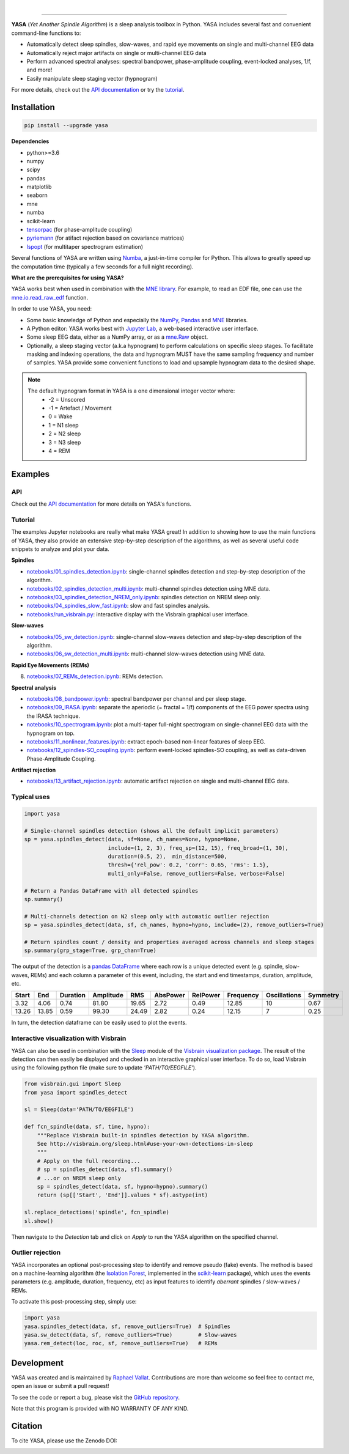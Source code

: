 .. -*- mode: rst -*-

|

.. image:: https://badge.fury.io/py/yasa.svg
    :target: https://badge.fury.io/py/yasa

.. image:: https://img.shields.io/badge/python-3.6%20%7C%203.7-blue.svg
    :target: https://www.python.org/downloads/

.. image:: https://img.shields.io/github/license/raphaelvallat/yasa.svg
    :target: https://github.com/raphaelvallat/yasa/blob/master/LICENSE

.. image:: https://travis-ci.org/raphaelvallat/yasa.svg?branch=master
    :target: https://travis-ci.org/raphaelvallat/yasa

.. .. image:: https://ci.appveyor.com/api/projects/status/4ua0pwy62jhpd9mx?svg=true
..     :target: https://ci.appveyor.com/project/raphaelvallat/yasa

.. image:: https://codecov.io/gh/raphaelvallat/yasa/branch/master/graph/badge.svg
    :target: https://codecov.io/gh/raphaelvallat/yasa

.. image:: https://pepy.tech/badge/yasa
    :target: https://pepy.tech/badge/yasa

.. image:: https://zenodo.org/badge/DOI/10.5281/zenodo.2370600.svg
   :target: https://doi.org/10.5281/zenodo.2370600

----------------

.. figure::  https://raphaelvallat.com/yasa/build/html/_images/yasa_logo.png
   :align:   center

**YASA** (*Yet Another Spindle Algorithm*) is a sleep analysis toolbox in Python. YASA includes several fast and convenient command-line functions to:

* Automatically detect sleep spindles, slow-waves, and rapid eye movements on single and multi-channel EEG data
* Automatically reject major artifacts on single or multi-channel EEG data
* Perform advanced spectral analyses: spectral bandpower, phase-amplitude coupling, event-locked analyses, 1/f, and more!
* Easily manipulate sleep staging vector (hypnogram)

For more details, check out the `API documentation <https://raphaelvallat.com/yasa/build/html/index.html>`_ or try the
`tutorial <https://github.com/raphaelvallat/yasa/tree/master/notebooks>`_.

Installation
~~~~~~~~~~~~

.. code-block:: shell

  pip install --upgrade yasa

**Dependencies**

- python>=3.6
- numpy
- scipy
- pandas
- matplotlib
- seaborn
- mne
- numba
- scikit-learn
- `tensorpac <https://etiennecmb.github.io/tensorpac/>`_ (for phase-amplitude coupling)
- `pyriemann <https://pyriemann.readthedocs.io/en/latest/api.html>`_ (for atifact rejection based on covariance matrices)
- `lspopt <https://github.com/hbldh/lspopt>`_ (for multitaper spectrogram estimation)

Several functions of YASA are written using `Numba <http://numba.pydata.org/>`_, a just-in-time compiler for Python. This allows to greatly speed up the computation time (typically a few seconds for a full night recording).

**What are the prerequisites for using YASA?**

YASA works best when used in combination with the `MNE library <https://mne.tools/stable/index.html>`_. For example, to read an EDF file,
one can use the `mne.io.read_raw_edf <https://mne.tools/stable/generated/mne.io.read_raw_edf.html?highlight=read_raw_edf#mne.io.read_raw_edf>`_ function.

In order to use YASA, you need:

- Some basic knowledge of Python and especially the `NumPy <https://docs.scipy.org/doc/numpy/user/quickstart.html>`_, `Pandas <https://pandas.pydata.org/pandas-docs/stable/getting_started/10min.html>`_ and `MNE <https://martinos.org/mne/stable/index.html>`_ libraries.
- A Python editor: YASA works best with `Jupyter Lab <https://jupyterlab.readthedocs.io/en/stable/index.html>`_, a web-based interactive user interface.
- Some sleep EEG data, either as a NumPy array, or as a `mne.Raw <https://mne.tools/stable/generated/mne.io.Raw.html>`_ object.
- Optionally, a sleep staging vector (a.k.a hypnogram) to perform calculations on specific sleep stages. To facilitate masking and indexing operations, the data and hypnogram MUST have the same sampling frequency and number of samples. YASA provide some convenient functions to load and upsample hypnogram data to the desired shape.

.. note::
      The default hypnogram format in YASA is a one dimensional integer vector where:
        - -2 = Unscored
        - -1 = Artefact / Movement
        - 0 = Wake
        - 1 = N1 sleep
        - 2 = N2 sleep
        - 3 = N3 sleep
        - 4 = REM

Examples
~~~~~~~~

API
---

Check out the `API documentation <https://raphaelvallat.com/yasa/build/html/api.html>`_ for more details on YASA's functions.

Tutorial
--------

The examples Jupyter notebooks are really what make YASA great! In addition to showing how to use the main functions of YASA, they also provide an extensive step-by-step description of the algorithms, as well as several useful code snippets to analyze and plot your data.

**Spindles**

* `notebooks/01_spindles_detection.ipynb <notebooks/01_spindles_detection.ipynb>`_: single-channel spindles detection and step-by-step description of the algorithm.
* `notebooks/02_spindles_detection_multi.ipynb <notebooks/02_spindles_detection_multi.ipynb>`_: multi-channel spindles detection using MNE data.
* `notebooks/03_spindles_detection_NREM_only.ipynb <notebooks/03_spindles_detection_NREM_only.ipynb>`_: spindles detection on NREM sleep only.
* `notebooks/04_spindles_slow_fast.ipynb <notebooks/04_spindles_slow_fast.ipynb>`_: slow and fast spindles analysis.
* `notebooks/run_visbrain.py <notebooks/run_visbrain.py>`_: interactive display with the Visbrain graphical user interface.

**Slow-waves**

* `notebooks/05_sw_detection.ipynb <notebooks/05_sw_detection.ipynb>`_: single-channel slow-waves detection and step-by-step description of the algorithm.
* `notebooks/06_sw_detection_multi.ipynb <notebooks/06_sw_detection_multi.ipynb>`_: multi-channel slow-waves detection using MNE data.

**Rapid Eye Movements (REMs)**

8. `notebooks/07_REMs_detection.ipynb <notebooks/07_REMs_detection.ipynb>`_: REMs detection.

**Spectral analysis**

* `notebooks/08_bandpower.ipynb <notebooks/08_bandpower.ipynb>`_: spectral bandpower per channel and per sleep stage.
* `notebooks/09_IRASA.ipynb <notebooks/09_IRASA.ipynb>`_: separate the aperiodic (= fractal = 1/f) components of the EEG power spectra using the IRASA technique.
* `notebooks/10_spectrogram.ipynb <notebooks/10_spectrogram.ipynb>`_: plot a multi-taper full-night spectrogram on single-channel EEG data with the hypnogram on top.
* `notebooks/11_nonlinear_features.ipynb <notebooks/11_nonlinear_features.ipynb>`_: extract epoch-based non-linear features of sleep EEG.
* `notebooks/12_spindles-SO_coupling.ipynb <notebooks/12_spindles-SO_coupling.ipynb>`_: perform event-locked spindles-SO coupling, as well as data-driven Phase-Amplitude Coupling.

**Artifact rejection**

* `notebooks/13_artifact_rejection.ipynb <notebooks/13_artifact_rejection.ipynb>`_: automatic artifact rejection on single and multi-channel EEG data.

Typical uses
------------

.. code-block:: python

  import yasa

  # Single-channel spindles detection (shows all the default implicit parameters)
  sp = yasa.spindles_detect(data, sf=None, ch_names=None, hypno=None,
                            include=(1, 2, 3), freq_sp=(12, 15), freq_broad=(1, 30),
                            duration=(0.5, 2),  min_distance=500,
                            thresh={'rel_pow': 0.2, 'corr': 0.65, 'rms': 1.5},
                            multi_only=False, remove_outliers=False, verbose=False)

  # Return a Pandas DataFrame with all detected spindles
  sp.summary()

  # Multi-channels detection on N2 sleep only with automatic outlier rejection
  sp = yasa.spindles_detect(data, sf, ch_names, hypno=hypno, include=(2), remove_outliers=True)

  # Return spindles count / density and properties averaged across channels and sleep stages
  sp.summary(grp_stage=True, grp_chan=True)

The output of the detection is a `pandas DataFrame <https://pandas.pydata.org/pandas-docs/stable/reference/api/pandas.DataFrame.html>`_ where each row is a unique detected event (e.g. spindle, slow-waves, REMs) and each column a parameter of this event, including, the start and end timestamps, duration, amplitude, etc.

.. table:: Output
   :widths: auto

=======  =====  ==========  ===========  =====  ==========  ==========  ===========  ==============  ==========
  Start    End    Duration    Amplitude    RMS    AbsPower    RelPower    Frequency    Oscillations    Symmetry
=======  =====  ==========  ===========  =====  ==========  ==========  ===========  ==============  ==========
   3.32   4.06        0.74        81.80  19.65        2.72        0.49        12.85              10        0.67
  13.26  13.85        0.59        99.30  24.49        2.82        0.24        12.15               7        0.25
=======  =====  ==========  ===========  =====  ==========  ==========  ===========  ==============  ==========

In turn, the detection dataframe can be easily used to plot the events.

.. figure::  notebooks/detection.png
   :align:   center

Interactive visualization with Visbrain
---------------------------------------

YASA can also be used in combination with the `Sleep <http://visbrain.org/sleep.html>`_ module of the `Visbrain visualization package <http://visbrain.org/index.html>`_. The result of the detection can then easily be displayed and checked in an interactive graphical user interface. To do so, load Visbrain using the following python file (make sure to update *'PATH/TO/EEGFILE'*).

.. code-block:: python

  from visbrain.gui import Sleep
  from yasa import spindles_detect

  sl = Sleep(data='PATH/TO/EEGFILE')

  def fcn_spindle(data, sf, time, hypno):
      """Replace Visbrain built-in spindles detection by YASA algorithm.
      See http://visbrain.org/sleep.html#use-your-own-detections-in-sleep
      """
      # Apply on the full recording...
      # sp = spindles_detect(data, sf).summary()
      # ...or on NREM sleep only
      sp = spindles_detect(data, sf, hypno=hypno).summary()
      return (sp[['Start', 'End']].values * sf).astype(int)

  sl.replace_detections('spindle', fcn_spindle)
  sl.show()

Then navigate to the *Detection* tab and click on *Apply* to run the YASA algorithm on the specified channel.

.. figure::  images/visbrain.PNG
   :align:   center


Outlier rejection
-----------------

YASA incorporates an optional post-processing step to identify and remove pseudo (fake) events.
The method is based on a machine-learning algorithm (the `Isolation Forest <https://scikit-learn.org/stable/modules/generated/sklearn.ensemble.IsolationForest.html>`_, implemented in the `scikit-learn <https://scikit-learn.org/stable/index.html>`_ package),
which uses the events parameters (e.g. amplitude, duration, frequency, etc) as input features to identify *aberrant* spindles / slow-waves / REMs.

To activate this post-processing step, simply use:

.. code-block:: python

  import yasa
  yasa.spindles_detect(data, sf, remove_outliers=True)  # Spindles
  yasa.sw_detect(data, sf, remove_outliers=True)        # Slow-waves
  yasa.rem_detect(loc, roc, sf, remove_outliers=True)   # REMs


Development
~~~~~~~~~~~

YASA was created and is maintained by `Raphael Vallat <https://raphaelvallat.com>`_. Contributions are more than welcome so feel free to contact me, open an issue or submit a pull request!

To see the code or report a bug, please visit the `GitHub repository <https://github.com/raphaelvallat/yasa>`_.

Note that this program is provided with NO WARRANTY OF ANY KIND.

Citation
~~~~~~~~

To cite YASA, please use the Zenodo DOI:

.. image:: https://zenodo.org/badge/DOI/10.5281/zenodo.2370600.svg
   :target: https://doi.org/10.5281/zenodo.2370600

